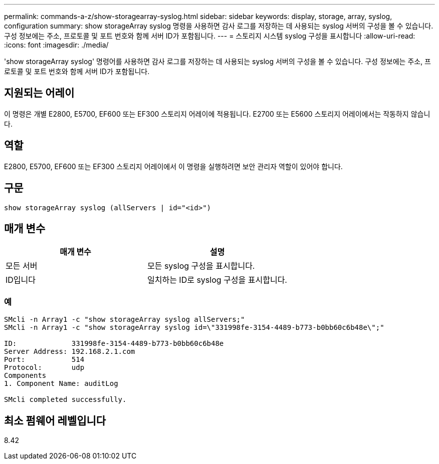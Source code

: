 ---
permalink: commands-a-z/show-storagearray-syslog.html 
sidebar: sidebar 
keywords: display, storage, array, syslog, configuration 
summary: show storageArray syslog 명령을 사용하면 감사 로그를 저장하는 데 사용되는 syslog 서버의 구성을 볼 수 있습니다. 구성 정보에는 주소, 프로토콜 및 포트 번호와 함께 서버 ID가 포함됩니다. 
---
= 스토리지 시스템 syslog 구성을 표시합니다
:allow-uri-read: 
:icons: font
:imagesdir: ./media/


[role="lead"]
'show storageArray syslog' 명령어를 사용하면 감사 로그를 저장하는 데 사용되는 syslog 서버의 구성을 볼 수 있습니다. 구성 정보에는 주소, 프로토콜 및 포트 번호와 함께 서버 ID가 포함됩니다.



== 지원되는 어레이

이 명령은 개별 E2800, E5700, EF600 또는 EF300 스토리지 어레이에 적용됩니다. E2700 또는 E5600 스토리지 어레이에서는 작동하지 않습니다.



== 역할

E2800, E5700, EF600 또는 EF300 스토리지 어레이에서 이 명령을 실행하려면 보안 관리자 역할이 있어야 합니다.



== 구문

[listing]
----

show storageArray syslog (allServers | id="<id>")
----


== 매개 변수

[cols="2*"]
|===
| 매개 변수 | 설명 


 a| 
모든 서버
 a| 
모든 syslog 구성을 표시합니다.



 a| 
ID입니다
 a| 
일치하는 ID로 syslog 구성을 표시합니다.

|===


=== 예

[listing]
----
SMcli -n Array1 -c "show storageArray syslog allServers;"
SMcli -n Array1 -c "show storageArray syslog id=\"331998fe-3154-4489-b773-b0bb60c6b48e\";"

ID:             331998fe-3154-4489-b773-b0bb60c6b48e
Server Address: 192.168.2.1.com
Port:           514
Protocol:       udp
Components
1. Component Name: auditLog

SMcli completed successfully.
----


== 최소 펌웨어 레벨입니다

8.42
